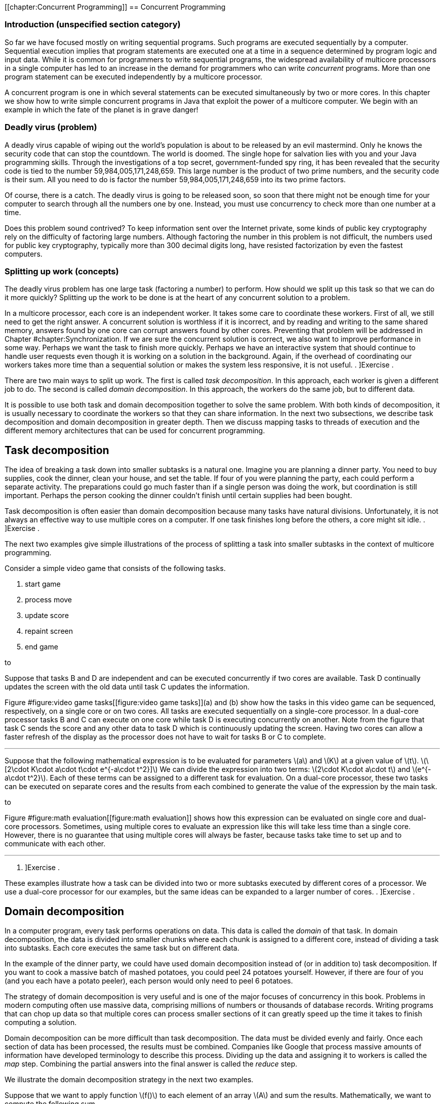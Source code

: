 [[chapter:Concurrent Programming]]
== Concurrent Programming

=== Introduction (unspecified section category)

So far we have focused mostly on writing sequential programs. Such
programs are executed sequentially by a computer. Sequential execution
implies that program statements are executed one at a time in a sequence
determined by program logic and input data. While it is common for
programmers to write sequential programs, the widespread availability of
multicore processors in a single computer has led to an increase in the
demand for programmers who can write _concurrent_ programs. More than
one program statement can be executed independently by a multicore
processor.

A concurrent program is one in which several statements can be executed
simultaneously by two or more cores. In this chapter we show how to
write simple concurrent programs in Java that exploit the power of a
multicore computer. We begin with an example in which the fate of the
planet is in grave danger!

=== Deadly virus (problem)

A deadly virus capable of wiping out the world’s population is about to
be released by an evil mastermind. Only he knows the security code that
can stop the countdown. The world is doomed. The single hope for
salvation lies with you and your Java programming skills. Through the
investigations of a top secret, government-funded spy ring, it has been
revealed that the security code is tied to the number
59,984,005,171,248,659. This large number is the product of two prime
numbers, and the security code is their sum. All you need to do is
factor the number 59,984,005,171,248,659 into its two prime factors.

Of course, there is a catch. The deadly virus is going to be released
soon, so soon that there might not be enough time for your computer to
search through all the numbers one by one. Instead, you must use
concurrency to check more than one number at a time.

Does this problem sound contrived? To keep information sent over the
Internet private, some kinds of public key cryptography rely on the
difficulty of factoring large numbers. Although factoring the number in
this problem is not difficult, the numbers used for public key
cryptography, typically more than 300 decimal digits long, have resisted
factorization by even the fastest computers.

=== Splitting up work (concepts)

The deadly virus problem has one large task (factoring a number) to
perform. How should we split up this task so that we can do it more
quickly? Splitting up the work to be done is at the heart of any
concurrent solution to a problem.

In a multicore processor, each core is an independent worker. It takes
some care to coordinate these workers. First of all, we still need to
get the right answer. A concurrent solution is worthless if it is
incorrect, and by reading and writing to the same shared memory, answers
found by one core can corrupt answers found by other cores. Preventing
that problem will be addressed in
Chapter #chapter:Synchronization[[chapter:Synchronization]]. If we are
sure the concurrent solution is correct, we also want to improve
performance in some way. Perhaps we want the task to finish more
quickly. Perhaps we have an interactive system that should continue to
handle user requests even though it is working on a solution in the
background. Again, if the overhead of coordinating our workers takes
more time than a sequential solution or makes the system less
responsive, it is not useful. . ]Exercise .

There are two main ways to split up work. The first is called _task
decomposition_. In this approach, each worker is given a different job
to do. The second is called _domain decomposition_. In this approach,
the workers do the same job, but to different data.

It is possible to use both task and domain decomposition together to
solve the same problem. With both kinds of decomposition, it is usually
necessary to coordinate the workers so that they can share information.
In the next two subsections, we describe task decomposition and domain
decomposition in greater depth. Then we discuss mapping tasks to threads
of execution and the different memory architectures that can be used for
concurrent programming.

== Task decomposition

The idea of breaking a task down into smaller subtasks is a natural one.
Imagine you are planning a dinner party. You need to buy supplies, cook
the dinner, clean your house, and set the table. If four of you were
planning the party, each could perform a separate activity. The
preparations could go much faster than if a single person was doing the
work, but coordination is still important. Perhaps the person cooking
the dinner couldn’t finish until certain supplies had been bought.

Task decomposition is often easier than domain decomposition because
many tasks have natural divisions. Unfortunately, it is not always an
effective way to use multiple cores on a computer. If one task finishes
long before the others, a core might sit idle. . ]Exercise .

The next two examples give simple illustrations of the process of
splitting a task into smaller subtasks in the context of multicore
programming.

Consider a simple video game that consists of the following tasks.

1.  start game
2.  process move
3.  update score
4.  repaint screen
5.  end game

to

Suppose that tasks B and D are independent and can be executed
concurrently if two cores are available. Task D continually updates the
screen with the old data until task C updates the information.

Figure #figure:video game tasks[[figure:video game tasks]](a) and (b)
show how the tasks in this video game can be sequenced, respectively, on
a single core or on two cores. All tasks are executed sequentially on a
single-core processor. In a dual-core processor tasks B and C can
execute on one core while task D is executing concurrently on another.
Note from the figure that task C sends the score and any other data to
task D which is continuously updating the screen. Having two cores can
allow a faster refresh of the display as the processor does not have to
wait for tasks B or C to complete. 

'''''

Suppose that the following mathematical expression is to be evaluated
for parameters latexmath:[$a$] and latexmath:[$K$] at a given value of
latexmath:[$t$].
latexmath:[\[2\cdot K\cdot a\cdot t\cdot e^{-a\cdot t^2}\]] We can
divide the expression into two terms:
latexmath:[$2\cdot K\cdot a\cdot t$] and latexmath:[$e^{-a\cdot t^2}$].
Each of these terms can be assigned to a different task for evaluation.
On a dual-core processor, these two tasks can be executed on separate
cores and the results from each combined to generate the value of the
expression by the main task.

to

Figure #figure:math evaluation[[figure:math evaluation]] shows how this
expression can be evaluated on single core and dual-core processors.
Sometimes, using multiple cores to evaluate an expression like this will
take less time than a single core. However, there is no guarantee that
using multiple cores will always be faster, because tasks take time to
set up and to communicate with each other. 

'''''

. ]Exercise .

These examples illustrate how a task can be divided into two or more
subtasks executed by different cores of a processor. We use a dual-core
processor for our examples, but the same ideas can be expanded to a
larger number of cores. . ]Exercise .

== Domain decomposition

In a computer program, every task performs operations on data. This data
is called the _domain_ of that task. In domain decomposition, the data
is divided into smaller chunks where each chunk is assigned to a
different core, instead of dividing a task into subtasks. Each core
executes the same task but on different data.

In the example of the dinner party, we could have used domain
decomposition instead of (or in addition to) task decomposition. If you
want to cook a massive batch of mashed potatoes, you could peel 24
potatoes yourself. However, if there are four of you (and you each have
a potato peeler), each person would only need to peel 6 potatoes.

The strategy of domain decomposition is very useful and is one of the
major focuses of concurrency in this book. Problems in modern computing
often use massive data, comprising millions of numbers or thousands of
database records. Writing programs that can chop up data so that
multiple cores can process smaller sections of it can greatly speed up
the time it takes to finish computing a solution.

Domain decomposition can be more difficult than task decomposition. The
data must be divided evenly and fairly. Once each section of data has
been processed, the results must be combined. Companies like Google that
process massive amounts of information have developed terminology to
describe this process. Dividing up the data and assigning it to workers
is called the _map_ step. Combining the partial answers into the final
answer is called the _reduce_ step.

We illustrate the domain decomposition strategy in the next two
examples.

Suppose that we want to apply function latexmath:[$f()$] to each element
of an array latexmath:[$A$] and sum the results. Mathematically, we want
to compute the following sum.

latexmath:[\[S=\sum_{i=1}^N f\left(a(i)\right)\]]

In this formula, latexmath:[$a(i)$] is the latexmath:[$i$]^th^ element
of array latexmath:[$A$]. We want to perform the task of applying
function latexmath:[$f()$] to each element in the array and summing the
result. Let’s assume that we have a dual-core processor available to
compute the sum. We split up the array so that each core performs the
task on half of the array. Let latexmath:[$S_1$] and latexmath:[$S_2$]
denote the sums computed by core 1 and core 2, respectively.

latexmath:[\[S_1 =\sum_{i=1}^{\lfloor \frac{N}{2}\rfloor } f\left(a(i)\right)\hspace{.75in}
S_2 =\sum_{i=\lfloor \frac{N}{2} \rfloor +1}^{N} f\left(a(i)\right)\]]

Assuming that latexmath:[$N$] is even, both cores process exactly the
same amount of data. For odd latexmath:[$N$], one of the cores processes
one more data item than the other.

After latexmath:[$S_1$] and latexmath:[$S_2$] have been computed, one of
the cores can add these two numbers together to get latexmath:[$S$].
This strategy is illustrated in
Figure #figure:array decomposition[[figure:array decomposition]]. After
the two cores have completed their work on each half of the array, the
individual sums are added together to produce the final sum. 

'''''

to

The need to multiply matrices arises in many mathematical, scientific,
and engineering applications. Suppose we are asked to write a program to
multiply two square matrices latexmath:[$A$] and latexmath:[$B$], which
are both latexmath:[$n\times n$] matrices. The product matrix
latexmath:[$C$] will also be latexmath:[$n\times n$]. A sequential
program will compute each element of matrix latexmath:[$C$] one at a
time. However, a concurrent program can compute more than one element of
latexmath:[$C$] simultaneously using multiple cores.

to

In this problem, the task is to multiply matrices latexmath:[$A$] and
latexmath:[$B$]. Through domain decomposition, we can replicate this
task on each core. As shown in
Figure #figure:matrix decomposition[[figure:matrix decomposition]], each
core computes only a portion of latexmath:[$C$]. For example, if
latexmath:[$A$] and latexmath:[$B$] are latexmath:[$4\times 4$]
matrices, we can ask one core to compute the product of the first two
rows of latexmath:[$A$] with all four columns of latexmath:[$B$] to
generate the first two rows of latexmath:[$C$]. The second core computes
the remaining two rows of latexmath:[$C$]. Both cores can access
matrices latexmath:[$A$] and latexmath:[$B$]. 

'''''

== Tasks and threads

It is the programmer’s responsibility to divide his or her solution into
a number of tasks and subtasks which will run on one or more cores on a
processor. In previous sections, we described concurrent programs as if
specific tasks could be assigned specific cores, but Java does not
provide a direct way to do so.

Instead, a Java programmer must group together a set of tasks and
subtasks into a _thread_. A thread is very much like a sequential
program. In fact, all sequential programs have only one thread. A thread
is a segment of executing code that runs through its instructions step
by step. Each thread can run independently. If you have a single core
processor, only one thread can run at a time, and all the threads will
take turns. If you have a multicore processor, as many threads as there
are cores can execute at the same time. You cannot pick which core a
given thread will run on. In most cases, you will not even be able to
tell which core a given thread is using.

Even though you cannot control which core a thread will use to execute,
it takes care to package up the right set of tasks into a single thread
of execution. Recall the previous examples of concurrent programming in
this chapter.

Consider dividing the tasks in Example . into two threads. Tasks B and C
in can be packaged into thread 1, and task D can be packaged into thread
2. This division is shown in
Figure #figure:tasks in threads[[figure:tasks in threads]](a).

Tasks to evaluate different subexpressions in Example . can also be
divided into two threads as shown in
Figure #figure:tasks in threads[[figure:tasks in threads]](b). In many
problems there are several reasonable ways of dividing a set of subtasks
into threads.

Note that these figures look exactly like the earlier figures, except
that the tasks are grouped as threads instead of cores. This grouping is
matches reality better, since we can control how the tasks are packaged
into threads but not how they are assigned to cores.

In both examples, we have two threads. It is possible that some other
thread started these threads running. Every Java program, concurrent or
sequential, starts with one thread. We will refer to this thread as the
_main_ thread since it contains the `main()` method.

Examples . and . use multiple identical tasks. But these tasks operate
on different data. Nevertheless, in Example ., the two tasks can be
assigned two threads that operate on different portions of the input
array. The task of summing the results from the two threads can either
be a separate thread or a subtask included in one of the other threads.
In Example ., the two tasks can again be assigned to two distinct
threads that operate on different parts of the input matrix
latexmath:[$A$] to generate the corresponding portions of the output
matrix latexmath:[$C$].

to

There can be many ways to package tasks into threads. There can also be
many ways to decompose data into smaller chunks. The best ways to
perform these subdivisions of tasks or data depend on the problem at
hand and the processor architecture on which the program will be
executed.

== Memory architectures and concurrency

The two most important paradigms for concurrent programming are message
passing and shared memory systems. Each paradigm handles communication
between the various pieces of code running in parallel in a different
way. Message passing systems such as MPI and PVM approach this problem
by sending messages between otherwise independent pieces of code called
processes. A process which is executing a task may have to wait until it
receives a message from another process before it knows how to proceed.
Messages can be sent from a single process to a single other or
broadcast to many. Message passing systems are especially useful when
the processors doing the work do not share memory.

In contrast, Java uses the shared memory paradigm. In Java, a programmer
can create a number of threads which share the same memory space. Each
thread is an object which can perform work. We described threads as a
way to package up a group of tasks, and processes are another. People
use the term _processes_ to describe executing sections of code with
separate memory and _threads_ to describe executing sections of code
with shared memory.

When you first learned to program, one of the biggest challenges was
probably learning to solve a problem step by step. Each line of the
program had to be executed one at a time, logically and
deterministically. Human beings do not naturally think that way. We tend
to jump from one thing to another, making inferences and guesses,
thinking about two unrelated things at once, and so on. As you know well
by now, it is only possible to write and debug programs because of the
methodical way they work.

You can imagine the execution of a program as an arrow that points to
one line of code, then the next, then the next, and so on. We can think
of the movement of this arrow as the thread of execution of the program.
The code does the actual work, but the arrow keeps track of where
execution in the program currently is. The code can move the arrow
forward, it can do basic arithmetic, it can decide between choices with
`if` statements, it can do things repeatedly with loops, it can jump
into a method and then come back. A single thread of execution can do
all of these things, but it cannot be two places at once. It cannot both
be dividing two numbers in one part of the program and evaluating an
`if` statement in another. However, there is a way to split this thread
of execution so that two or more threads are executing different parts
of the program, and the next section will show you how it is done in
Java.

=== Threads in Java (syntax)

== The `Thread` class

Java, like many programming languages, provides the necessary features
to package tasks and subtasks into threads. The `Thread` class and its
subclasses provide the tools for creating and managing threads. For
example, the following class definition allows objects of type
`ThreadedTask` to be created. Such an object can be executed as a
separate thread.

....
public class ThreadedTask extends Thread {
    // Add constructor and body of class
}
....

The constructor is written just like any other constructor, but there is
a special `run()` method in `Thread` that can be overridden by any of
its subclasses. This method is the starting point for the thread of
execution associated with an instance of the class. Most Java
applications begin with a single main thread which starts in a `main()`
method. Additional threads must start somewhere, and that place is the
`run()` method. A Java application will continue to run as long as at
least one thread is active. The following example shows two threads,
each evaluating a separate subexpression as in
Figure #figure:tasks in threads[[figure:tasks in threads]](b).

We will create `Thread1` and `Thread2` classes. The threads of execution
created by instances of these classes compute, respectively, the two
subexpressions in
Figure #figure:tasks in threads[[figure:tasks in threads]](b) and save
the computed values.

The `run()` method in each thread above computes a subexpression and
saves its value. We show how these threads can be executed to solve the
math expression problem in Example .. 

'''''

== Creating a thread object

Creating an object from a subclass of `Thread` is the same as creating
any other object in Java. For example, we can instantiate the `Thread1`
class above to create an object called `thread1`.

....
Thread1 thread1 = new Thread1( 15.1, 2.8, 7.53 );
....

Using the `new` keyword to invoke the constructor creates a `Thread1`
object, but it does not start executing it as a new thread. As with all
other classes, the constructor initializes the values inside of the new
object. A subclass of `Thread` can have many different constructors with
whatever parameters its designer thinks appropriate.

== Starting a thread

To start the thread object executing, its `start()` method must be
called. For example, the `thread1` object created above can be started
as follows.

....
    thread1.start();
....

Once started, a thread executes independently. When a thread needs to
share data with another thread, it might have to wait.

== Waiting for a thread

Often some thread, main or otherwise, needs to wait for another thread
before proceeding further with its execution. The `join()` method is
used to wait for a thread to finish executing. For example, whichever
thread executes the following code will wait for `thread1` to complete.

....
    thread1.join();
....

Calling `join()` is a _blocking_ call, meaning that the code calling
this method will wait until it returns. Since it can throw a a checked
`InterruptedException`. while the code is waiting, the `join()` method
is generally used within a `try`-`catch` block. We can add a
`try`-`catch` block to the `thread1` example so that we can recover from
being interrupted while waiting for `thread1` to finish.

....
    try {
        System.out.println("Waiting for thread 1...");
        thread1.join();
        System.out.println("Thread 1 finished!");
    }
    catch (InterruptedException e) {
        System.out.println("Thread 1 didn't finish!");
    }
....

Note that the `InterruptedException` is thrown because the main thread
was interrupted while waiting for `thread1` to finish. If the `join()`
call returns, then `thread1` must have finished, and we inform the user.
If an `InterruptedException` is thrown, some outside thread must have
interrupted the main thread, forcing it to stop waiting for `thread1`.

In earlier versions of Java, there was a `stop()` method which would
stop an executing thread. Although this method still exists, it has been
deprecated and should not be used. . ]Exercise .

Now that we have the syntax to start threads and wait for them to
finish, we can use the threads defined in Example . with a main thread
to make our first complete concurrent program. The main thread in class
`MathExpression` creates and starts the worker threads `thread1` and
`thread2` and waits for their completion. When the two threads complete
their execution, we can ask each for its computed value. The main thread
then prints the product of these values, which is the result of the
expression we want to evaluate.

We want to make it absolutely clear when threads are created, start
executing, and finish. These details are crucial for the finer points of
concurrent Java programming. In
Figure #figure:tasks in threads[[figure:tasks in threads]], it appears
as if execution of the concurrent math expression evaluation begins with
Thread 1 which spawns Thread 2. Although that figure explains the basics
of task decomposition well, the details are messier for real Java code.

In the code above, execution starts with the `main()` method in
`MathExpression`. It creates `Thread1` and `Thread2` objects and waits
for them to finish. Then, it reads the values from the objects after
they have stopped executing. We could have put the `main()` method in
the `Thread1` class, omitting the `MathExpression` class entirely. Doing
so would make the execution match
Figure #figure:tasks in threads[[figure:tasks in threads]] more closely,
but it would make the two `Thread` subclasses less symmetrical: The main
thread and `thread1` would both independently execute code inside the
`Thread1` class while only `thread2` would execute code inside the
`Thread2` class.

to

Figure #figure:thread execution[[figure:thread execution]] shows the
execution of `thread1` and `thread2` and the main thread. Note that the
creation and start of the main thread is done implicitly by the JVM
while `thread1` and `thread2` are created explicitly and started by the
main thread. Even after the threads associated with `thread1` and
`thread2` have stopped running, the objects continue to exist. Methods
and fields can continue to be accessed.  

'''''

[[subsection:runnable]]
== The `Runnable` interface

Although it is possible to create Java threads by inheriting from the
`Thread` class directly, the Java API allows the programmer to use an
interface instead.

As an example, the `Summer` class takes an array of `int` values and
sums them up within a given range. If multiple instances of this class
are executed as separate threads, each one can sum up different parts of
an array.

This class is very similar to one that inherits from `Thread`. Imagine
for a moment that the code following `Summer` is `extends Thread`
instead of `implements Runnable`. The key thing a class derived from
`Thread` needs is an overridden `run()` method. Since only the `run()`
method is important, the designers of Java provided a way to create a
thread using the `Runnable` interface. To implement this interface, only
a `public void run()` method is required.

When creating a new thread, there are some differences in syntax between
the two styles. The familiar way of creating and running a thread from a
`Thread` subclass is as follows.

....
Summer summer = new Summer( array, lower, upper );
summer.start();
....

Since `Summer` does not inherit from `Thread`, it does not have a
`start()` method, and this code will not compile. When a class only
implements `Runnable`, it is still necessary to create a `Thread` object
and call its `start()` method. Thus, an extra step is needed.

....
Summer summer = new Summer( array, lower, upper );
Thread thread = new Thread( summer );
thread.start();
....

This alternate way of implementing the `Runnable` interface seems more
cumbersome than inheriting directly from `Thread`, since you have to
instantiate a separate `Thread` object. However, most developers prefer
to design classes that implement `Runnable` instead of inheriting from
`Thread`. Why? Java only allows for single inheritance. If your class
implements `Runnable`, it is free to inherit from another parent class
with the features you want. . ]Exercise .

In domain decomposition, we often need to create multiple threads, all
from the same class. As an example, consider the following thread
declaration.

Now suppose that we want to create 10 thread objects of type
`NumberedThread`, start them, and then wait for them to complete.

....
NumberedThread[] threads = new NumberedThread[10];
for( int i = 0; i < threads.length; i++ ) {
    threads[i] = new NumberedThread(i);
    threads[i].start();
}
try {
    for( int i = 0; i < threads.length; i++ )
        threads[i].join();
}
catch( InterruptedException e ) {
    System.out.println("A thread didn't finish!");
}
....

First, we declare an array to hold references to `NumberedThread`
objects. Like any other type, we can make an array to hold objects that
inherit from `Thread`. The first line of the `for` loop instantiates a
new `NumberedThread` objects, invoking the constructor which stores the
current iteration of the loop into the `value` field. The reference to
each `NumberedThread` object is stored in the array. Remember that the
constructor does *not* start a new thread running. The second line of
the `for` loop does that.

We are also interested in when the threads stop. Calling the `join()`
method forces the main thread to wait for each thread to finish.

The entire second `for` loop is nested inside of a `try` block. If the
main thread is interrupted while waiting for any of the threads to
finish, an `InterruptedException` will be caught. As before, we warn the
user that a thread didn’t finish. For production-quality code, the
`catch` block should handle the exception in such a way that the thread
can recover and do useful work even though it didn’t get what it was
waiting for.  

'''''

=== Concurrency and speedup (examples)

Speedup is one of the classic motivations for writing concurrent
programs. To understand speedup, let’s assume we have a problem to
solve. We write two programs to solve this problem, one that is
sequential and another that is concurrent and, hence, able to exploit
the multiple cores. Let latexmath:[$t_s$] be the average time to execute
the sequential program and latexmath:[$t_c$] the average time to execute
the concurrent program. Sometimes we will use the notation
latexmath:[$t_c^k$] to refer to the execution time of a concurrent
program with latexmath:[$k$] threads. So that the comparison is
meaningful, assume that both programs are executed on the same computer.
The speedup obtained from concurrent programming is defined as follows.
latexmath:[\[\mbox{speedup}=\frac{t_s}{t_c}\]]

Speedup measures how much faster the concurrent program executes
relative to the sequential program. Ideally, we expect
latexmath:[$t_c<t_s$], making the speedup greater than 1. However,
simply writing a concurrent program does not necessarily make it faster
than the sequential version. . ]Exercise . . ]Exercise .

To determine speedup, we need to measure latexmath:[$t_s$] and
latexmath:[$t_c$]. Time in a Java program can easily be measured with
the following two static methods in the `System` class.

....
public static long currentTimeMillis()
public static long nanoTime()
....

The first of these methods returns the current time in milliseconds
(ms). A _millisecond_ is 0.001 seconds. This method gives the difference
between the current time on your computer’s clock and midnight of
January 1, 1970 coordinated universal time (UTC). This point in time is
used for many timing features on many computer platforms and is called
the _Unix epoch_. The second method returns the current time in
nanoseconds (ns). A _nanosecond_ is 0.000001 seconds. This method also
gives the difference between the current time and some fixed time, which
is system dependent and not necessarily the Unix epoch. The
`System.nanoTime()` method can be used when you want timing precision
finer than milliseconds; however, the level of accuracy it returns is
again system dependent. The next example show how to use these methods
to measure execution time.

Suppose we want to measure the execution time of a piece of Java code.
For convenience, we can assume this code is contained in the `work()`
method. The following code snippet measures the time to execute
`work()`.

....
long start = System.currentTimeMillis();
work();
long end = System.currentTimeMillis();
System.out.println("Elapsed time: " + (end - start) + " ms");
....

The output will give the execution time for `work()` measured in
milliseconds. To get the execution time in nanoseconds, use the
`System.nanoTime()` method instead. . ]Exercise .  

'''''

 +
Now that we have the tools to measure execution time, we can measure
speedup. The next few examples show the speedup (or lack of it) that we
can achieve using a concurrent solution to a few simple problems. .
]Exercise .

Recall the concurrent program in Example . to evaluate a simple
mathematical expression. This program uses two threads. We executed this
multi-threaded program on an iMac computer with an Intel Core 2 Duo
running at 2.16 Ghz. The execution time was measured at 1,660,000
nanoseconds. We also wrote a simple sequential program to evaluate the
same expression. It took 4,100 nanoseconds to execute this program on
the same computer. Plugging in these values for latexmath:[$t_c$] and
latexmath:[$t_s$], we can find the speedup.

latexmath:[\[\mbox{speedup}=\frac{t_s}{t_c} = \frac{4,100}{1,660,000}= 0.00246\]] +
This speedup is much less than 1. Although the result may be surprising,
the concurrent program with two threads executes much slower than the
sequential program. In this example, the cost of creating, running, and
joining threads outweighed the benefits of concurrent calculation on two
cores. . ]Exercise .  

'''''

In Example ., we introduced the problem of applying a function to every
value in an array and then summing the results. Let’s say that we want
to apply the sine function to each value. To solve this problem
concurrently, we partition the array evenly among a number of threads,
using the domain decomposition strategy. Each thread finds the sum of
the sines of the values in its part of the array. One factor that
determines whether or not we achieve speedup is the complexity of the
function, in this case sine, that we apply. Although we may achieve
speedup with sine, a simpler function such as doubling the value might
not create enough work to justify the overhead of using threads.

We create class `SumThread` whose `run()` method sums the sines of those
elements of the array in its assigned partition.

[source,numberLines,java]
----
import java.util.Random;

public class SumThread extends Thread {
	private static double[] data;	
	private double sum = 0.0;		
	private int lower;
	private int upper;	
	public static final int SIZE = 1000000;	
	public static final int THREADS = 8;
	
	public SumThread( int lower, int upper ) {		
		this.lower = lower;
		this.upper = upper;		
	}
----

First, we set up all the fields that the class will need. We fix the
array size at 1,000,000 and the number of threads at 8, but these values
could easily be changed or read as input instead. In its constructor, a
`SumThread` takes the lower and upper bounds of its partition. Like most
ranges we discuss, the lower bound is inclusive though the upper bound
is exclusive.

[source,numberLines,java]
----
	public void run() {
		for( int i = lower; i < upper; i++ )
			sum += Math.sin(data[i]);
	}

	public double getSum() { return sum; }
----

In the `for` loop of the `run()` method, the `SumThread` finds the sine
of each number in its array partition and adds that value to its running
sum. The `getSum()` method is an accessor that allows the running sum to
be retrieved.

[source,numberLines,java]
----
	public static void main( String[] args ) {	
		data = new double[SIZE];
		Random random = new Random();
		int start = 0;	
		for( int i = 0; i < SIZE; i++ )
			data[i] = random.nextDouble();	
		SumThread threads = new SumThread[THREADS];
		int quotient = data.length / THREADS;
		int remainder = data.length % THREADS;			
		for( int i = 0; i < THREADS; i++ ) {
			int work = quotient;
			if( i < remainder )
				work++;
			threads[i] = new SumThread( start, start + work );
			threads[i].start();
			start += work;
		}	
----

The `main()` method begins by instantiating the array and filling it
with random values. Note that the array is a static field so that it can
be shared by all instances of `SumThread`. Then each thread is created
with lower and upper bounds that mark its array partition. If the
process using the array length and the number of threads to determine
upper and lower bounds doesn’t make sense, refer to
Section #concurrency:Arrays[[concurrency:Arrays]] which describes the
fair division of work to threads. If the length of the array is not
divisible by the number of threads, simple division isn’t enough. After
creating each thread, its `start()` method is called.

[source,numberLines,java]
----
		double sum = 0.0;
		try	{ 
			for( int i = 0; i < THREADS; i++ ) {
				thread[i].join();
				sum += thread[i].getSum();
			}
			System.out.println("Sum: " + threads[0].getSum());
		}
		catch( InterruptedException e )	{
			e.printStackTrace();
		}
	}	
}
----

After the threads have started working, the main thread creates its own
running total and iterates through each thread waiting for it to
complete. When each thread is done, the main thread adds its value to
the running total. If the main thread is interrupted while waiting for a
thread to complete, the stack trace is printed. Otherwise, the final sum
is printed out. . ]Exercise . . ]Exercise . . ]Exercise .  

'''''

In Example ., we discussed the importance of matrix operations in many
applications. Now that we know the necessary Java syntax, we can write a
concurrent program to multiply two square matrices latexmath:[$A$] and
latexmath:[$B$] and compute the resultant matrix latexmath:[$C$]. If
these matrices have latexmath:[$n$] rows and latexmath:[$n$] columns,
the value at the latexmath:[$i$]^th^ row and latexmath:[$j$]^th^ column
of latexmath:[$C$] is

latexmath:[\[C_{ij} = \sum_{k = 1}^n A_{ik}B_{kj} = A_{i1}B_{1j} + A_{i2}B_{2j} + \hdots +
A_{in}B_{nj}\]]

In Java, it is natural for us to store matrices as 2-dimensional arrays.
To do this multiplication sequentially, the simplest approach uses three
nested `for` loops. The code below is a direct translation of the
mathematical notation, but we do have to be careful about bookkeeping.
Note that mathematical notation often uses uppercase letters to
represent matrices though the Java convention is to start all variable
names with lowercase letters.

....
for( int i = 0; i < c.length; i++ )
    for( int j = 0; j < c[i].length; j++ )
        for( int k = 0; k < b.length; k++ )
            c[i][j] += a[i][k] * b[k][j];
....

The first step in making a concurrent solution to this problem is to
create a `Thread` subclass which will do some part of the matrix
multiplication. Below is the `MatrixThread` class which will compute a
number of rows in the answer matrix `c`.

The constructor for `MatrixThread` stores references to the arrays
corresponding to matrices latexmath:[$A$], latexmath:[$B$], and
latexmath:[$C$] as well as lower and upper bounds on the rows of
latexmath:[$C$] to compute. The body of the `run()` method is identical
to the sequential solution except that its outermost loop runs only from
`lower` to `upper` instead of through all the rows of the result. It is
critical that each thread is assigned a set of rows that does not
overlap with the rows another thread has. Not only would having multiple
threads compute the same row be inefficient, it could very likely lead
to an incorrect result, as we will see in
Chapter #chapter:Synchronization[[chapter:Synchronization]].

The following client code uses an array of `MatrixThread` objects to
perform a matrix multiplication. We assume that an `int` constant named
`THREADS` has been defined which gives the number of threads we want to
create.

....
MatrixThread[] threads = new MatrixThread[THREADS];
int quotient = c.length / THREADS;
int remainder = c.length % THREADS;
int start = 0;
for( int i = 0; i < THREADS; i++ ) {
    int rows = quotient;
    if( i < remainder )
        rows++;
    threads[i] = new MatrixThread( a, b, c, start, start + rows );
    threads[i].start();
    start += rows;
}
try {
    for( int i = 0; i < THREADS; i++ )
        threads[i].join();
}
catch( InterruptedException e ) {
    e.printStackTrace();
}
....

We loop through the array, creating a `MatrixThread` object for each
location. As in the previous example, we use the approach described in
Section #concurrency:Arrays[[concurrency:Arrays]] to allocate rows to
each thread fairly. Each new `MatrixThread` object is given a reference
to each of the three matrices as well as an inclusive starting and an
exclusive ending row. After the `MatrixThread` objects are created, we
start them running with the next line of code.

Next, there is a familiar `for` loop with the `join()` calls that force
the main thread to wait for the other threads to finish. Presumably,
code following this snippet will print the values of the result matrix
or use it for some other calculations. If we don’t use the `join()`
calls to be sure the threads have finished, we might print out a result
matrix that has only been partially filled in.

We completed the code for threaded matrix multiplication and executed it
on an iMac computer running on an Intel running at 2.16 Ghz. The program
was executed for matrices of different sizes (latexmath:[$n \times n$]).
For each size, the sequential and concurrent execution times in seconds
and the corresponding speedup are listed in the following table.

[cols="<,<,<,<",options="header",]
|=======================================================================
|Size (latexmath:[$n$]) |latexmath:[$t_s$] (s) |latexmath:[$t_c$] (s)
|Speedup
|100 |0.013 |0.9 |0.014

|500 |1.75 |4.5 |0.39

|1000 |15.6 |10.7 |1.45^*^
|=======================================================================

Only with latexmath:[$1000\times1000$] matrices did we see improved
performance when using two threads. In that case, we achieved a speedup
of 1.45, marked with an asterisk. In the other two cases, performance
became worse. . ]Exercise . . ]Exercise .  

'''''

=== Thread scheduling (concepts)

Now that we have seen how multiple threads can be used together, a
number of questions should be coming to the forefront. Who decides when
these threads run? How is processor time shared between threads? Can we
make any assumptions about the order in which the threads will run? Can
we affect this order?

These questions focus on thread scheduling. Because different concurrent
systems handle scheduling differently, we will only describe scheduling
in Java. Although sequential programming is all about precise control
over what happens *next*, concurrency takes much of this control away
from the programmer. When threads are scheduled and which processor they
run on is handled by a combination of the JVM and the OS. With normal
JVMs, there is no explicit way to access the scheduling and alter it to
your liking.

Of course, there are a number of implicit ways a programmer can affect
scheduling. In Java, as in several other languages and programming
systems, threads have _priorities_. Higher priority threads run more
often than lower priority threads. Some threads are performing
mission-critical operations which must be carried out as quickly as
possible, and some threads are just doing periodic tasks in the
background. A programmer can set the priorities accordingly.

Setting priorities gives only a very general way of controlling which
thread will run. The threads themselves might have more specific
information about when they will and will not need processor time. A
thread may need to wait for a specific event and will not need to run
until then. Java allows threads to interact with the scheduler through
`Thread.sleep()` and `Thread.yield()`, which we will discuss in
Section #syntax:Thread states[[syntax:Thread states]], and through the
`wait()`, method which we will discuss in
Chapter #chapter:Synchronization[[chapter:Synchronization]].

== Nondeterminism

In Java, the mapping of a thread inside the JVM to a thread in the OS
varies. Some implementations give each Java thread an OS thread, some
put all Java threads on a single OS thread (with the side effect of
preventing concurrency), and some allow for the possibility of changing
which OS thread a Java thread uses. Thus, the performance and, in some
cases, the correctness of your program might vary, depending on which
system you are running. This is, yet again, one of those times when Java
is platform independent... but not entirely.

Unfortunately, the situation is even more complicated. Making threads
part of your program means that the same program could run differently
on the *same* system. The JVM and the OS have to cooperate to schedule
threads, and both programs are complex mountains of code which try to
balance many factors. If you create three threads, there is no guarantee
that the first will run first, the second second, and the third third,
not even if it happens that way the first 10 times you run the program.
Exercise . shows that the pattern of thread execution can vary a lot. .
]Exercise .

In all the programs before this chapter, the same sequence of input
would always produce the same sequence of output. Perhaps the biggest
hurdle created by this nondeterminism is that programmers must shift
their paradigm considerably. The processor can switch between executions
of threads at any time, even in the middle of operations. Every possible
interleaving of thread execution can crop up at some point. Unless you
can be sure that your program behaves properly for all of them, you may
never be able to debug your code completely. What is so insidious about
some nondeterministic bugs is that they can occur rarely and be almost
impossible to reproduce. In this chapter, we introduce how to create and
run threads, but making these threads interact properly is a major
problem we tackle in subsequent chapters.

After those dire words of warning, we’d like to remind you that
nondeterminism is not in itself a bad thing. Many threaded applications
with a lot of input and output, such as server applications, necessarily
exist in a nondeterministic world. For these programs, many different
sequences of thread execution may be perfectly valid. Each individual
program may have a different definition of correctness. For example, if
a stock market server receives two requests to buy the last share of a
particular stock at almost the same time from two threads corresponding
to two different clients, it might be correct for either one of them to
get that last share. However, it would never be correct for *both* of
them to get it.

== Polling

So far the only mechanism we have introduced for coordinating different
threads is using the `join()` method to wait for a thread to end.
Another technique is _polling_, or _busy waiting_. The idea is to keep
checking the state of one thread until it changes.

There are a number of problems with this approach. The first is that it
wastes CPU cycles. Those cycles spent by the waiting thread continually
checking could have been used productively by some other thread in the
system. The second problem is that we have to be certain that the state
of the thread we are waiting for won’t change back to the original state
or to some other state. Because of the unpredictability of scheduling,
there is no guarantee that the waiting thread will read the state of the
other thread when it has the correct value.

We bring up polling partly because it has a historical importance to
parallel programming, partly because it can be useful in solving some
problems in this chapter, and partly because we want you to understand
the reasons why we need better techniques for thread communication. .
]Exercise .

=== Thread states (syntax)

A widely used Java tool for manipulating scheduling is the
`Thread.sleep()` method. This method can be called any time you want a
thread to do nothing for a set period of time. Until the sleep timer
expires, the thread will not be scheduled for any CPU time, unless it is
interrupted. To make a thread of execution sleep, call `Thread.sleep()`
in that thread of execution with a number of milliseconds as a
parameter. For example, calling `Thread.sleep(2000)` will make the
calling thread sleep for two full seconds.

Another useful tool is the `Thread.yield()` method. It gives up use of
the CPU so that the next waiting thread can run. To use it, a thread
calls `Thread.yield()`. This method is very useful in practice, but
according to official documentation, the JVM does not *have* to do to
anything when a `Thread.yield()` call happens. The Java specification
does not demand a particular implementation. A JVM could ignore a
`Thread.yield()` call completely, but most JVMs will move on to the next
thread in the schedule. . ]Exercise . . ]Exercise .

to

Figure #figure:thread states[[figure:thread states]] shows the lifecycle
of a thread. A thread begins its life in the New Thread state, after the
constructor is called. When the `start()` method is called, the thread
begins to run and transitions to the Runnable state. Being Runnable
doesn’t necessarily mean that the thread is executing at any given
moment but that it is ready to run at any time. When in the Runnable
state, a thread may call `Thread.yield()`, relinquishing use of the
processor, but it will still remain Runnable.

However, if a thread goes to sleep with a `Thread.sleep()` call, waits
for a condition to be true using a `wait()` call, or performs a blocking
I/O operation, the thread will transition to the Not Runnable state. Not
Runnable threads cannot be scheduled for processor time until they wake
up, finish waiting, or complete their I/O. The final state is
Terminated. A thread becomes Terminated when its `run()` method
finishes. A Terminated thread cannot become Runnable again and is no
longer a separate thread of execution.

Any object with a type that is a subclass of `Thread` can tell you its
current state using the `getState()` method. This method returns an
_enum_ type, whose value must come from a fixed list of constant
objects. These objects are `Thread.State.NEW`, `Thread.State.RUNNABLE`,
`Thread.State.BLOCKED`, `Thread.State.WAITING`,
`Thread.State.TIMED\_WAITING`, and `Thread.State.TERMINATED`. Although
the others are self explanatory, we lump the `Thread.State.BLOCKED`,
`Thread.State.WAITING`, and `Thread.State.TIMED\_WAITING` values into
the Not Runnable state, since the distinction between the three is not
important for us.

Threads also have priorities in Java. When an object that is a subclass
of `Thread` is created in Java, its priority is initially the same as
the thread that creates it. Usually, this priority is
`Thread.NORM\_PRIORITY`, but there are some special cases when it is a
good idea to raise or lower this priority. Avoid changing thread
priorities because it increases platform dependence and because the
effects are not always predictable. Be aware that priorities exist, but
don’t use them unless and until you have a good reason.

Let’s apply the ideas discussed above to a lighthearted example. You
might be familiar with sound of soldiers marching: ``Left, Left, Left,
Right, Left!'' We can design a thread that prints `Left` and another
thread that prints `Right`. We can combine the two to print the correct
sequence for marching and loop the whole thing 10 times so that we can
see how accurately place the words. We want to use the scheduling tools
discussed above to get the timing right. Let’s try `Thread.sleep()`
first.

Class `LeftThread` has a `for` loop which prints out `Left` three times,
waits for 10 milliseconds, prints out `Left` again, then repeats.

Class `RightThread` waits for 5 milliseconds to get synchronized, then
has a `for` loop which prints out `Right`, waits for 10 milliseconds,
and repeats. The driver program below creates a thread for each of these
classes and then starts them. If you run this program, you should see 10
lines of `Left Left Left Right Left`, but there are a few problems.

The first problem is that we have to wait some amount of time between
calls. We could shorten the `Thread.sleep()` calls, but there are limits
on the resolution of the timer. The bigger problem is that the two
threads can sometimes get out of sync. If you run the program many
times, you may see a `Right` out of place once in a while. If you
increase the repetitions of the `for` loops to a larger number, the
errors are more likely. Whether or not you see errors is somewhat system
dependent. We can try `Thread.yield()` instead of `Thread.sleep()`.

These new versions of the two classes have essentially replaced calls to
`Thread.sleep()` with calls to `Thread.yield()`. Without the need for
exception handling, the code is simpler, but we have traded one set of
problems for another. If there are other threads operating in the same
application, they will be scheduled in ways that will interfere with the
pattern of yielding. Also, if you are running this code on a machine
with a single processor and a single core, you have a good chance of
seeing something which matches the expected output. If you are running
this on multiple cores, everything will be jumbled. It is likely that
the `LeftYieldThread` will be running on one processor with the
`RightYieldThread` on another. In that case, neither has any competition
to yield to.

Finally, let us look at a polling solution which still falls short of
the mark. To do this, we need state variables inside of each class to
keep track of whether or not it is done. Each thread needs a reference
to the other thread to make queries, and the driver program must be
updated to add these in before starting the threads.

Whether single core or multicore, this solution will always give the
right output. Or it should. Java experts will point out that we are
violating a technicality of the Java Memory Model. Because we are not
using synchronization tools, we have no guarantee that the change of the
`done` variable will even be *visible* from one thread to another. In
practice, this problem should affect you rarely, but to be safe, both of
the `done` variables should be declared with the keyword `volatile`.
This keyword makes Java aware that the value may be accessed at any time
from arbitrary threads.

Another issue is that there is *no* concurrency. Each thread must wait
for the other to complete. Of course, this problem does not benefit from
a concurrent solution, but applying this solution to problems which can
benefit from concurrency might cause performance problems. Each thread
wastes time busy waiting in a `while` loop for the other to be done,
consuming CPU cycles while it does so. You will notice that the code
must still be carefully written. Each thread must set the other thread’s
`done` value to `false`. If threads were responsible for setting their
own `done` values to `false`, one thread might print its information and
go back to the top of the `for` loop before the other thread had reset
its own `done` to `false`.

In short, coordinating two or more threads together is a difficult
problem. None of the solutions we give here are fully acceptable. We
introduce better tools for coordination and synchronization in
Chapter #chapter:Synchronization[[chapter:Synchronization]].  

'''''

=== Deadly virus (solution)

Finally, we give the solution to the deadly virus problem. By this
point, the threaded part of this problem should not seem very difficult.
It is simpler than some of the examples, such as matrix multiplication.
We begin with the worker class `FactorThread` that can be spawned as a
thread.

[source,numberLines,java]
----
public class FactorThread extends Thread {	
	private long lower;
	private long upper;	
	
	public FactorThread( long lower, long upper ) {		
		this.lower = lower;
		this.upper = upper;		
	}
	
	public void run() {	
		if( lower % 2 == 0 ) //only check odd numbers
			lower++;		
		while( lower < upper ) {
			if( Factor.NUMBER % lower == 0 ) {
				System.out.println("Security code: " +
					(lower + Factor.NUMBER / lower));
				return;
			}
			lower += 2;
		}			
	}
}
----

The constructor for `FactorThread` takes an upper and lower bound,
similar to `MatrixThread`. Once a `FactorThread` object has those
bounds, it can search between them. The number to factor is stored in
the `Factor` class. If any value divides that number evenly, it must be
one of the factors, making the other factor easy to find, sum, and print
out. We have to add a couple of extra lines of code to make sure that we
only search the odd numbers in the range. This solution is tuned for
efficiency for this specific security problem. A program to find general
prime factors would have to be more flexible. Next let us examine the
driver program `Factor`.

[source,numberLines,java]
----
public class Factor {
	public static final int THREADS = 4;
	public static final long NUMBER = 59984005171248659L;
	
	public static void main( String[] args ) {
		FactorThread[] threads = new FactorThread[THREADS];		
		long root = (long)Math.sqrt(NUMBER); // go to square root
		long start = 3;  // no need to test 2		
		long quotient = root / THREADS;
		long remainder = root % THREADS;
		
		for( int i = 0; i < THREADS; i++ ) {
			long work = quotient;
			if( i < remainder )
				work++;
			threads[i] = new FactorThread( start, start + work );
			threads[i].start();
			start += work;
		}	
		try {
			for( int i = 0; i < THREADS; i++ )
				threads[i].join();
		}
		catch( InterruptedException e ) {
			e.printStackTrace();
		}
	}
}
----

Static constants hold both the number to be factored and the number of
threads. In the `main()` method, we create an array of threads for
storage. Then, we create each `FactorThread` object, assigning upper and
lower bounds at the same time, using the standard technique from
Section #concurrency:Arrays[[concurrency:Arrays]] to divide the work
fairly. Because we know the number we’re dividing isn’t even, we start
with 3. By only going up to the square root of the number, we know that
we will only find the smaller of the two factors. In that way we can
avoid having one thread find the smaller while another is finds the
larger.

Afterwards, we have the usual `join()` calls to make sure that all the
threads are done. In this problem, these calls are unnecessary. One
thread will print out the correct security code, and the others will
search fruitlessly. If the program went on to do other work, we might
need to let the other threads finish or even interrupt them. Don’t
forget `join()` calls since they are usually very important.

=== Summary (unspecified section category)

In this chapter we have examined tasks and domains. We have explained
two strategies to obtain a concurrent solution to a programming problem.
One strategy, task decomposition, splits a task into two or more
subtasks. These subtasks can then be packaged as Java threads and
executed on different cores of a multicore processor. Another strategy,
domain decomposition, partitions input data into smaller chunks and
allows different threads to work concurrently on each chunk of data.

A concurrent solution to a programming problem can execute more quickly
than a sequential solution. Speedup measure how effective a concurrent
solution is at exploiting the architecture of a multicore processor.
Note that not all concurrent programs lead to speedup as some run slower
than their sequential counterparts. Writing a concurrent program is a
challenge that forces us to discover solutions that best exploit a given
processor and OS.

Java provides a rich set of primitives and syntactic elements to write
concurrent programs. Only a few of these have been introduced in this
chapter. Subsequent chapters give additional tools to code more complex
concurrent programs.

= Exercises

.

-0.5in *Conceptual Problems*

The `start()`, `run()`, and `join()` methods are essential parts of the
process of using threads in Java. Explain the purpose of each method.

What is the difference between extending the `Thread` class and
implementing the `Runnable` interface? When should you use one over the
other?

How do the `Thread.sleep()` method and the `Thread.yield()` method each
affect thread scheduling?

Consider the expression in Example .. Suppose that the multiply and
exponentiation operations require 1 and 10 time units, respectively.
Compute the number of time units required to evaluate the expression as
in Figure #figure:math evaluation[[figure:math evaluation]](a) and (b).

Suppose that a computer has one quadcore processor. Can the tasks in
Examples . and . be further subdivided to improve performance on four
cores? Why or why not?

Consider the definition of speedup from
Section #examples:Concurrency and speedup[[examples:Concurrency and speedup]].
Let’s assume you have a job 1,000,000 units in size. A thread can
process 10,000 units of work every second. It takes an additional 100
units of work to create a new thread. What is the speedup if you have a
dual-core processor and create 2 threads? What if you have a quadcore
processor and create 4 threads? Or an 8-core processor and create 8
threads? You may assume that a thread does not need to communicate after
it has been created.

In which situations can speedup be smaller than the number of
processors? Is it ever possible for speedup to be greater than the
number of processors?

Amdahl’s Law is a mathematical description of the maximum amount you can
improve a system by only improving a part of it. One form of it states
that the maximum speedup attainable in a parallel program is
latexmath:[$\frac{1}{1 - P}$] where latexmath:[$P$] is the fraction of
the program which can be parallelized to an arbitrary degree. If 30% of
the work in a program can be fully parallelized but the rest is
completely serial, what is the speedup with 2 processors? 4? 8? What
implications does Amdahl’s Law have?

Consider the following table of tasks:

[cols="<,^,^,<",options="header",]
|===========================================
|*Task* |*Time* |*Concurrency* |*Dependency*
|Washing Dishes |30 |3 |-
|Cooking Dinner |45 |3 |Washing Dishes
|Cleaning Bedroom |10 |2 |-
|Cleaning Bathroom |30 |2 |-
|Doing Homework |30 |1 |Cleaning Bedroom
|===========================================

In this table, the *Time* column gives the number of minutes a task
takes to perform with a single person, the *Concurrency* column gives
the maximum number of people who can be assigned to a task, and the
*Dependency* column shows which tasks cannot start until other tasks
have been finished. Assume that people assigned to a given task can
perfectly divide the work. In other words, the time a task takes is the
single person time divided by the number of people assigned. What is the
minimum amount of time needed to perform all tasks with only a single
person? What is the minimum amount of time needed to perform all tasks
with an unlimited number of people? What is the smallest number of
people needed to achieve this minimum time?

Consider the following code snippet.

....
x = 13;
x = x * 10;
....

Consider this snippet as well.

....
x = 7;
x = x + x;
....

If we assume that these two snippets of code are running on separate
threads but that `x` is a shared variable, what are the possible values
`x` could have after both snippets have run? Remember that the execution
of these snippets can be interleaved in any way.

-0.5in *Programming Practice*

Re-implement the array summing problem from Example . using polling
instead of `join()` calls. Your program should not use a single call to
`join()`. Polling is not an ideal way to solve this problem, but it is
worth experimenting with the technique.

Composers often work with multiple tracks of music. One track might
contain solo vocals, another drums, a third one violins, and so on.
After recording the entire take, a mix engineer might want to apply
special effects such as an echo to one or more tracks.

To understand how to add echo to a track, suppose that the track
consists of a list of audio samples. Each sample in a mono (not stereo)
track can be stored as a `double` in an array. To create an echo effect,
we combine the current value of an audio sample with a sample from a
fixed time earlier. This time is called the _delay_ parameter. Varying
the delay can produce long and short echoes.

If the samples are stored in array `in` and the delay parameter is
stored in variable `delay`, the following code snippet can be used to
create array `out` which contains the sound with an echo.

....
double[] out = new double[in.length + delay];
//sound before echo starts
for( int i = 0; i < delay; i++ )
    out[i] = in[i];
//sound with echo
for( int i = delay; i < in.length; i++ )
    out[i] = a*in[i] + b*in[i - delay];
//echo after sound is over
for( int i = in.length; i < out.length; i++ )
    out[i] = b*in[i - delay];
....

Parameters `a` and `b` are used to control the nature of the echo. When
`a` is `1` and `b` is `0`, there is no echo. When `a` is `0` and `b` is
`1`, there is no mixing. Audio engineers will control the values of `a`
and `b` to create the desired echo effect.

Write a threaded program that computes the values in `out` in parallel
for an arbitrary number of threads.

Write a program which takes a number of minutes and seconds as input. In
this program, implement a timer using `Thread.sleep()` calls. Each
second, print the remaining time to the screen. How accurate is your
timer?

As you know, latexmath:[$\pi\approx
3.1416$]. A more precise value can be found by writing a program which
approximates the area of a circle. The area of a circle can be
approximated by summing up the area of rectangles filling curve of the
arc of the circle. As the width of the rectangle goes to zero, the
approximation becomes closer and closer to the true area. Recall that
that height latexmath:[$y$] of a circle centered at the origin at any
distance latexmath:[$x$] is given by latexmath:[$y = \sqrt{r^2 - x^2}$]
where latexmath:[$r$] is the radius of the circle.

Write a parallel implementation of this problem which divides up
portions of the arc of the circle among several threads and then sums
the results after they all finish. By setting latexmath:[$r = 2$], you
need only sum one quadrant of a circle to get latexmath:[$\pi$]. You
will need to use a very small rectangle width to get an accurate answer.
When your program finishes running, you can compare your value against
`Math.PI` for accuracy.

-0.5in *Experiments*

Use the `currentTimeMillis()` method to measure the time taken to
execute a relatively long-running piece of Java code you have written.
Execute your program several times and compare the execution time you
obtain during different executions. Why do you think the execution times
are different?

Thread creation overhead is an important consideration in writing
efficient parallel programs. Write a program which creates a large
number of threads which do nothing. Test how long it takes to create and
join various numbers of threads. See if you can determine how long a
single thread creation operation takes on your system, on average.

Create serial and concurrent implementations of matrix multiplication
like those described in Example ..

a.  Experiment with different matrix sizes and thread counts to see how
the speedup performance changes. If possible, run your tests on machines
with different numbers of cores or processors.
b.  Given a machine with latexmath:[$k>1$] cores, what is the maximum
speedup you can expect to obtain?

Repeatedly run the code in Example . which creates several
`NumberedThread` objects. Can you discover any patterns in the order
that the threads print? Add a loop and some additional instrumentation
to the `NumberedThread` class which will allow you to measure how long
each thread runs before the next thread has a turn.

Create serial and parallel implementations of the array summing problem
solved in Example .. Experiment with different array sizes and thread
counts to see how performance changes. How does the speedup differ from
matrix multiply? What happens if you simply sum the numbers instead of
taking the sine first?

The solution to the array summing problem in Example . seems to use
concurrency half-heartedly. After all the threads have computed their
sums, the main thread sums up the partial sums sequentially.

An alternative approach is to sum up the partial sums concurrently. Once
a thread has computed the sum of the sines of each partition, the sums
of each pair of neighboring partitions should be merged into a single
sum. The process can be repeated until the final sum has been computed.
At each step, half of the remaining threads will have nothing left to do
and will stop. The pattern of summing is like a tree which starts with
latexmath:[$k$] threads working at the first stage,
latexmath:[$\frac{k}{2}$] working at the second stage,
latexmath:[$\frac{k}{4}$] working at the third, and so on, until a
single thread completes the summing process.

to

Update the `run()` method in the `SumThread` class so that it adds its
assigned elements as before and then adds its neighbors sum to its own.
To do so, it must use the `join()` method to wait for the neighboring
thread. It should perform this process repeatedly. After summing their
own values, each even numbered thread should add in the partial sum from
its neighbor. At the next step, each thread with a number divisible by 4
should add the partial sum from its neighbor. At the next step, each
thread with a number divisible by 8 should add the partial sum from its
neighbor, and so on. Thread 0 will perform the final summation.
Consequently, the main thread only needs to wait for thread 0. So that
each thread can wait for other threads, the `threads` array will need to
be a static field.
Figure #figure:tree summation[[figure:tree summation]] illustrates this
process.

Once you have implemented this design, test it against the original
`SumThread` class to see how it performs. Restrict the number of threads
you create to a power of 2 to make it easier to determine which threads
wait and which threads terminate.
